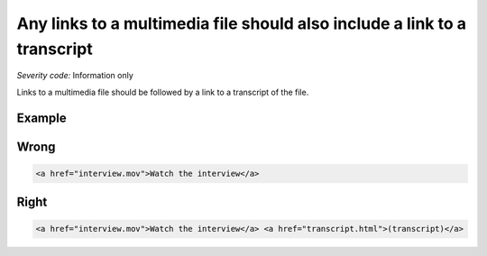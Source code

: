 ===============================
Any links to a multimedia file should also include a link to a transcript
===============================

*Severity code:* Information only

.. php:class:: aLinksToMultiMediaRequireTranscript


Links to a multimedia file should be followed by a link to a transcript of the file.



Example
-------
Wrong
-----

.. code-block:: html

    <a href="interview.mov">Watch the interview</a>



Right
-----

.. code-block:: html

    <a href="interview.mov">Watch the interview</a> <a href="transcript.html">(transcript)</a>




